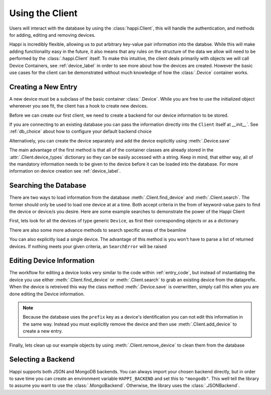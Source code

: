 .. _client_label:

Using the Client
****************
Users will interact with the database by using the :class:`happi.Client`, this
will handle the authentication, and methods for adding, editing and removing
devices.

Happi is incredibly flexible, allowing us to put arbitrary key-value pair
information into the databse. While this will make adding functionality easy in
the future, it also means that any rules on the structure of the data we allow
will need to be performed by the :class:`.happi.Client` itself. To make this
intuitive, the client deals primarily with objects we will call Device
Containers, see :ref:`device_label` in order to see more about how the devices
are created. However the basic use cases for the client can be demonstrated
without much knowledge of how the :class:`.Device` container works.

.. _entry_code:

Creating a New Entry
^^^^^^^^^^^^^^^^^^^^
A new device must be a subclass of the basic container :class:`.Device`.
While you are free to use the initialized object whereever you see fit, the client
has a hook to create new devices.

Before we can create our first client, we need to create a backend for our device
information to be stored.

.. ipython:: python

    from happi.backends.json_db import JSONBackend

    db = JSONBackend(path='doc_test.json', initialize=True)

If you are connecting to an existing database you can pass the information
directly into the ``Client`` itself at `__init__``. See :ref:`db_choice`
about how to configure your default backend choice

.. ipython:: python

    from happi import Client, Device

    client = Client(path='doc_test.json')

    device = client.create_device("Device", name='my_device',prefix='PV:BASE', beamline='XRT', z=345.5, location_group="Loc1", functional_group="Func1")

    device.save()

Alternatively, you can create the device separately and add the device
explicitly using :meth:`.Device.save`

.. ipython:: python

    device = Device(name='my_device2',prefix='PV:BASE2', beamline='MFX', z=355.5, location_group="Loc2", functional_group="Func2")

    client.add_device(device)

The main advantage of the first method is that all of the container classes are
already stored in the :attr:`.Client.device_types` dictionary so they can be
easily accessed with a string. Keep in mind, that either way, all of the
mandatory information needs to be given to the device before it can be loaded
into the database. For more information on device creation see
:ref:`device_label`.

Searching the Database
^^^^^^^^^^^^^^^^^^^^^^
There are two ways to load information from the database
:meth:`.Client.find_device` and :meth:`.Client.search`. The former should only
be used to load one device at at a time. Both accept criteria in the from of
keyword-value pairs to find the device or device/s you desire. Here are some
example searches to demonstrate the power of the Happi Client

First, lets look for all the devices of type generic ``Device``, as first their
corresponding objects or as a dictionary

.. ipython:: python

    client.search(type='Device')

    client.search(type='Device', as_dict=True)


There are also some more advance methods to search specific areas of the
beamline


.. ipython:: python

    client.search(type='Device', beamline='MFX')

    client.search(type='Device', start=314.4, end=348.6)

You can also explicitly load a single device. The advantage of this method is
you won't have to parse a list of returned devices. If nothing meets your given
criteria, an ``SearchError`` will be raised

.. ipython:: python

   device =  client.find_device(prefix='PV:BASE2')

   print(device.prefix, device.name)

   try:
       client.find_device(name='non-existant')
   except Exception as exc:
       print(exc)


Editing Device Information
^^^^^^^^^^^^^^^^^^^^^^^^^^
The workflow for editing a device looks very similar to the code within
:ref:`entry_code`, but instead of instantiating the device you use either
:meth:`.Client.find_device` or :meth:`.Client.search` to grab an existing device from
the dataprefix. When the device is retreived this way the class method
:meth:`.Device.save` is overwritten, simply call this when you are done editing
the Device information.

.. ipython:: python

    my_motor = client.find_device(prefix='PV:BASE')

    my_motor.z = 425.4

    my_motor.save()

.. note::

    Because the database uses the ``prefix`` key as a device's identification you
    can not edit this information in the same way. Instead you must explicitly
    remove the device and then use :meth:`.Client.add_device` to create a new
    entry.

Finally, lets clean up our example objects by using
:meth:`.Client.remove_device` to clean them from the database

.. ipython:: python

    device_1 = client.find_device(name='my_device')

    device_2 = client.find_device(name='my_device2')

    for device in (device_1, device_2):
        client.remove_device(device)

.. _db_choice:

Selecting a Backend
^^^^^^^^^^^^^^^^^^^
Happi supports both JSON and MongoDB backends. You can always import your
chosen backend directly, but in order to save time you can create an
environment variable ``HAPPI_BACKEND`` and set this to ``"mongodb"``. This well
tell the library to assume you want to use the :class:`.MongoBackend`.
Otherwise, the library uses the :class:`.JSONBackend`.
